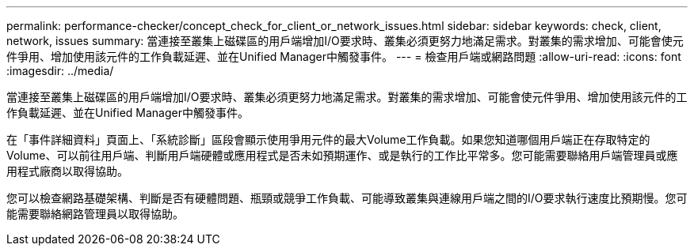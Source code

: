 ---
permalink: performance-checker/concept_check_for_client_or_network_issues.html 
sidebar: sidebar 
keywords: check, client, network, issues 
summary: 當連接至叢集上磁碟區的用戶端增加I/O要求時、叢集必須更努力地滿足需求。對叢集的需求增加、可能會使元件爭用、增加使用該元件的工作負載延遲、並在Unified Manager中觸發事件。 
---
= 檢查用戶端或網路問題
:allow-uri-read: 
:icons: font
:imagesdir: ../media/


[role="lead"]
當連接至叢集上磁碟區的用戶端增加I/O要求時、叢集必須更努力地滿足需求。對叢集的需求增加、可能會使元件爭用、增加使用該元件的工作負載延遲、並在Unified Manager中觸發事件。

在「事件詳細資料」頁面上、「系統診斷」區段會顯示使用爭用元件的最大Volume工作負載。如果您知道哪個用戶端正在存取特定的Volume、可以前往用戶端、判斷用戶端硬體或應用程式是否未如預期運作、或是執行的工作比平常多。您可能需要聯絡用戶端管理員或應用程式廠商以取得協助。

您可以檢查網路基礎架構、判斷是否有硬體問題、瓶頸或競爭工作負載、可能導致叢集與連線用戶端之間的I/O要求執行速度比預期慢。您可能需要聯絡網路管理員以取得協助。
